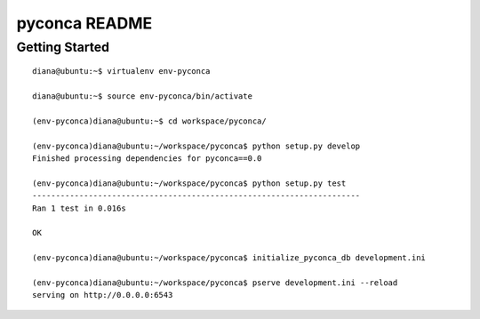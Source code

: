 ==============
pyconca README
==============

Getting Started
---------------
::

    diana@ubuntu:~$ virtualenv env-pyconca
    
    diana@ubuntu:~$ source env-pyconca/bin/activate
    
    (env-pyconca)diana@ubuntu:~$ cd workspace/pyconca/
    
    (env-pyconca)diana@ubuntu:~/workspace/pyconca$ python setup.py develop
    Finished processing dependencies for pyconca==0.0
    
    (env-pyconca)diana@ubuntu:~/workspace/pyconca$ python setup.py test
    ----------------------------------------------------------------------
    Ran 1 test in 0.016s
    
    OK
    
    (env-pyconca)diana@ubuntu:~/workspace/pyconca$ initialize_pyconca_db development.ini
    
    (env-pyconca)diana@ubuntu:~/workspace/pyconca$ pserve development.ini --reload
    serving on http://0.0.0.0:6543

